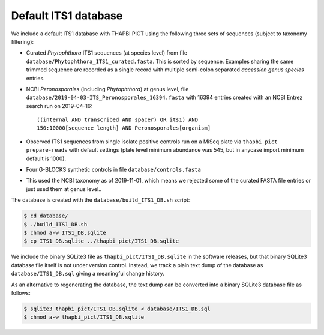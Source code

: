 Default ITS1 database
=====================

We include a default ITS1 database with THAPBI PICT using the following three
sets of sequences (subject to taxonomy filtering):

- Curated *Phytophthora* ITS1 sequences (at species level) from file
  ``database/Phytophthora_ITS1_curated.fasta``. This is sorted by sequence.
  Examples sharing the same trimmed sequence are recorded as a single record
  with multiple semi-colon separated *accession genus species* entries.

- NCBI *Peronosporales* (including *Phytophthora*) at genus level,
  file ``database/2019-04-03-ITS_Peronosporales_16394.fasta`` with 16394
  entries created with an NCBI Entrez search run on 2019-04-16::

      ((internal AND transcribed AND spacer) OR its1) AND
      150:10000[sequence length] AND Peronosporales[organism]

- Observed ITS1 sequences from single isolate positive controls run on a MiSeq
  plate via ``thapbi_pict prepare-reads`` with default settings (plate level
  minimum abundance was 545, but in anycase import minimum default is 1000).

- Four G-BLOCKS synthetic controls in file ``database/controls.fasta``

- This used the NCBI taxonomy as of 2019-11-01, which means we rejected some
  of the curated FASTA file entries or just used them at genus level..

The database is created with the ``database/build_ITS1_DB.sh`` script:

.. code:: console

    $ cd database/
    $ ./build_ITS1_DB.sh
    $ chmod a-w ITS1_DB.sqlite
    $ cp ITS1_DB.sqlite ../thapbi_pict/ITS1_DB.sqlite

We include the binary SQLite3 file as ``thapbi_pict/ITS1_DB.sqlite`` in the
software releases, but that binary SQLite3 database file itself is not under
version control. Instead, we track a plain text dump of the database as
``database/ITS1_DB.sql`` giving a meaningful change history.

As an alternative to regenerating the database, the text dump can be converted
into a binary SQLite3 database file as follows:

.. code:: console

   $ sqlite3 thapbi_pict/ITS1_DB.sqlite < database/ITS1_DB.sql
   $ chmod a-w thapbi_pict/ITS1_DB.sqlite

